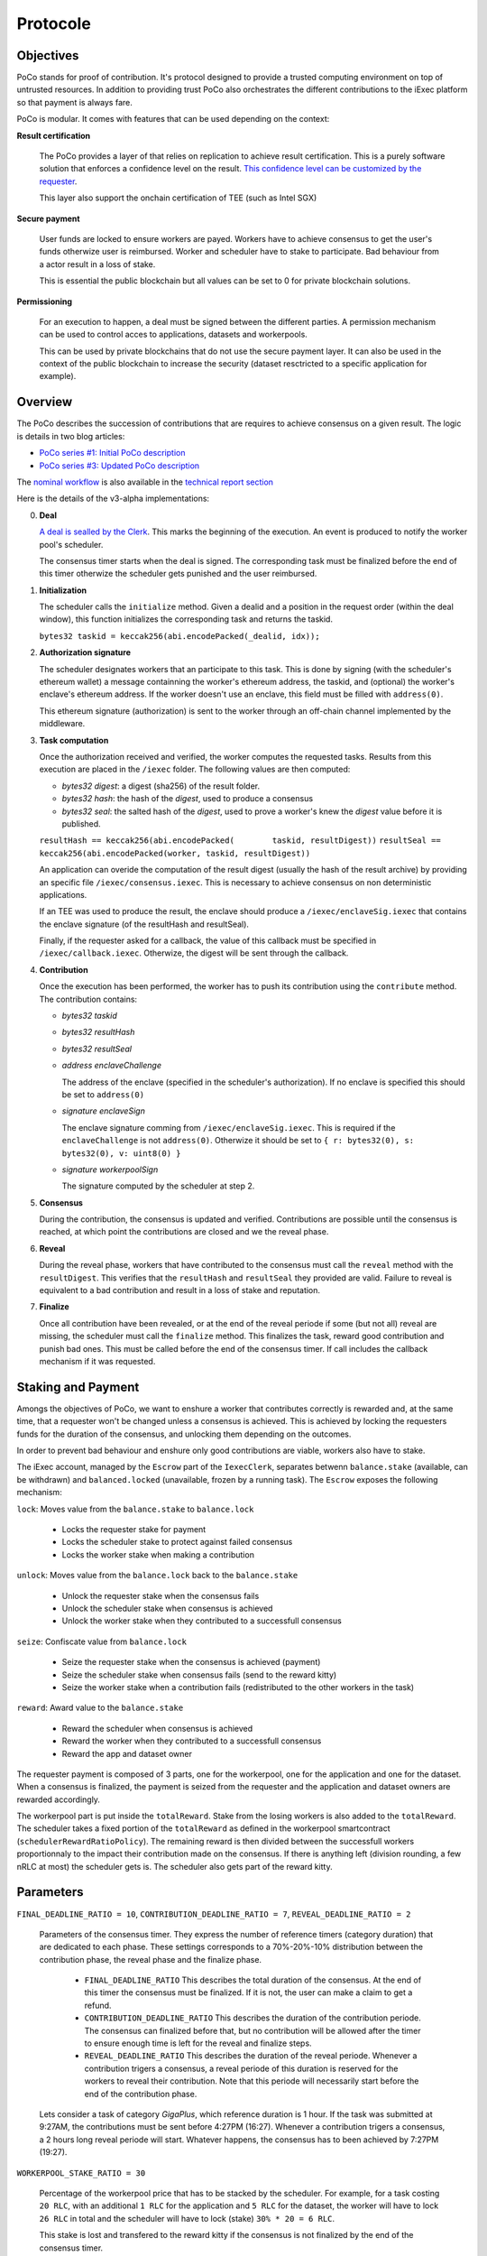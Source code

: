 Protocole
=========

Objectives
----------

PoCo stands for proof of contribution. It's protocol designed to provide a trusted computing environment on top of untrusted resources. In addition to providing trust PoCo also orchestrates the different contributions to the iExec platform so that payment is always fare.

PoCo is modular. It comes with features that can be used depending on the context:

**Result certification**

  The PoCo provides a layer of that relies on replication to achieve result certification. This is a purely software solution that enforces a confidence level on the result. `This confidence level can be customized by the requester <poco-trust.html>`__.

  This layer also support the onchain certification of TEE (such as Intel SGX)

**Secure payment**

  User funds are locked to ensure workers are payed. Workers have to achieve consensus to get the user's funds otherwize user is reimbursed. Worker and scheduler have to stake to participate. Bad behaviour from a actor result in a loss of stake.

  This is essential the public blockchain but all values can be set to 0 for private blockchain solutions.

**Permissioning**

  For an execution to happen, a deal must be signed between the different parties. A permission mechanism can be used to control acces to applications, datasets and workerpools.

  This can be used by private blockchains that do not use the secure payment layer. It can also be used in the context of the public blockchain to increase the security (dataset resctricted to a specific application for example).


Overview
--------

The PoCo describes the succession of contributions that are requires to achieve consensus on a given result. The logic is details in two blog articles:

- `PoCo series #1: Initial PoCo description <https://medium.com/iex-ec/about-trust-and-agents-incentives-4651c138974c>`__
- `PoCo series #3: Updated PoCo description <https://medium.com/iex-ec/poco-series-3-poco-protocole-update-a2c8f8f30126>`__

The `nominal workflow <https://github.com/iExecBlockchainComputing/iexec-doc/raw/master/techreport/nominalworkflow-ODB.png>`__ is also available in the `technical report section <technicalreport.html>`__

Here is the details of the v3-alpha implementations:

0. **Deal**

   `A deal is sealled by the Clerk <poco-brokering.html>`__. This marks the beginning of the execution. An event is produced to notify the worker pool's scheduler.

   The consensus timer starts when the deal is signed. The corresponding task must be finalized before the end of this timer otherwize the scheduler gets punished and the user reimbursed.

1. **Initialization**

   The scheduler calls the ``initialize`` method. Given a dealid and a position in the request order (within the deal window), this function initializes the corresponding task and returns the taskid.

   ``bytes32 taskid = keccak256(abi.encodePacked(_dealid, idx));``

2. **Authorization signature**

   The scheduler designates workers that an participate to this task. This is done by signing (with the scheduler's ethereum wallet) a message containning the worker's ethereum address, the taskid, and (optional) the worker's enclave's ethereum address. If the worker doesn't use an enclave, this field must be filled with ``address(0)``.

   This ethereum signature (authorization) is sent to the worker through an off-chain channel implemented by the middleware.

3. **Task computation**

   Once the authorization received and verified, the worker computes the requested tasks. Results from this execution are placed in the ``/iexec`` folder. The following values are then computed:

   - *bytes32 digest*: a digest (sha256) of the result folder.
   - *bytes32 hash*:   the hash of the *digest*, used to produce a consensus
   - *bytes32 seal*:   the salted hash of the *digest*, used to prove a worker's knew the *digest* value before it is published.

   ``resultHash == keccak256(abi.encodePacked(        taskid, resultDigest))``
   ``resultSeal == keccak256(abi.encodePacked(worker, taskid, resultDigest))``

   An application can overide the computation of the result digest (usually the hash of the result archive) by providing an specific file ``/iexec/consensus.iexec``. This is necessary to achieve consensus on non deterministic applications.

   If an TEE was used to produce the result, the enclave should produce a ``/iexec/enclaveSig.iexec`` that contains the enclave signature (of the resultHash and resultSeal).

   Finally, if the requester asked for a callback, the value of this callback must be specified in ``/iexec/callback.iexec``. Otherwize, the digest will be sent through the callback.

4. **Contribution**

   Once the execution has been performed, the worker has to push its contribution using the ``contribute`` method. The contribution contains:

   - *bytes32 taskid*
   - *bytes32 resultHash*
   - *bytes32 resultSeal*
   - *address enclaveChallenge*

     The address of the enclave (specified in the scheduler's authorization). If no enclave is specified this should be set to ``address(0)``

   - *signature enclaveSign*

     The enclave signature comming from ``/iexec/enclaveSig.iexec``. This is required if the ``enclaveChallenge`` is not ``address(0)``. Otherwize it should be set to ``{ r: bytes32(0), s: bytes32(0), v: uint8(0) }``

   - *signature workerpoolSign*

     The signature computed by the scheduler at step 2.

5. **Consensus**

   During the contribution, the consensus is updated and verified. Contributions are possible until the consensus is reached, at which point the contributions are closed and we the reveal phase.

6. **Reveal**

   During the reveal phase, workers that have contributed to the consensus must call the ``reveal`` method with the ``resultDigest``. This verifies that the ``resultHash`` and ``resultSeal`` they provided are valid. Failure to reveal is equivalent to a bad contribution and result in a loss of stake and reputation.

7. **Finalize**

   Once all contribution have been revealed, or at the end of the reveal periode if some (but not all) reveal are missing, the scheduler must call the ``finalize`` method. This finalizes the task, reward good contribution and punish bad ones. This must be called before the end of the consensus timer. If call includes the callback mechanism if it was requested.

Staking and Payment
-------------------

Amongs the objectives of PoCo, we want to enshure a worker that contributes correctly is rewarded and, at the same time, that a requester won't be changed unless a consensus is achieved. This is achieved by locking the requesters funds for the duration of the consensus, and unlocking them depending on the outcomes.

In order to prevent bad behaviour and enshure only good contributions are viable, workers also have to stake.

The iExec account, managed by the ``Escrow`` part of the ``IexecClerk``, separates betwenn ``balance.stake`` (available, can be withdrawn) and ``balanced.locked`` (unavailable, frozen by a running task). The ``Escrow`` exposes the following mechanism:

``lock``: Moves value from the ``balance.stake`` to ``balance.lock``

  - Locks the requester stake for payment
  - Locks the scheduler stake to protect against failed consensus
  - Locks the worker stake when making a contribution

``unlock``: Moves value from the ``balance.lock`` back to the ``balance.stake``

  - Unlock the requester stake when the consensus fails
  - Unlock the scheduler stake when consensus is achieved
  - Unlock the worker stake when they contributed to a successfull consensus

``seize``: Confiscate value from ``balance.lock``

  - Seize the requester stake when the consensus is achieved (payment)
  - Seize the scheduler stake when consensus fails (send to the reward kitty)
  - Seize the worker stake when a contribution fails (redistributed to the other workers in the task)

``reward``: Award value to the ``balance.stake``

  - Reward the scheduler when consensus is achieved
  - Reward the worker when they contributed to a successfull consensus
  - Reward the app and dataset owner

The requester payment is composed of 3 parts, one for the workerpool, one for the application and one for the dataset. When a consensus is finalized, the payment is seized from the requester and the application and dataset owners are rewarded accordingly.

The workerpool part is put inside the ``totalReward``. Stake from the losing workers is also added to the ``totalReward``. The scheduler takes a fixed portion of the ``totalReward`` as defined in the workerpool smartcontract (``schedulerRewardRatioPolicy``). The remaining reward is then divided between the successfull workers proportionnaly to the impact their contribution made on the consensus. If there is anything left (division rounding, a few nRLC at most) the scheduler gets is. The scheduler also gets part of the reward kitty.

Parameters
----------

``FINAL_DEADLINE_RATIO = 10``, ``CONTRIBUTION_DEADLINE_RATIO = 7``, ``REVEAL_DEADLINE_RATIO = 2``

  Parameters of the consensus timer. They express the number of reference timers (category duration) that are dedicated to each phase. These settings corresponds to a 70%-20%-10% distribution between the contribution phase, the reveal phase and the finalize phase.

    - ``FINAL_DEADLINE_RATIO`` This describes the total duration of the consensus. At the end of this timer the consensus must be finalized. If it is not, the user can make a claim to get a refund.

    - ``CONTRIBUTION_DEADLINE_RATIO`` This describes the duration of the contribution periode. The consensus can finalized before that, but no contribution will be allowed after the timer to ensure enough time is left for the reveal and finalize steps.

    - ``REVEAL_DEADLINE_RATIO`` This describes the duration of the reveal periode. Whenever a contribution trigers a consensus, a reveal periode of this duration is reserved for the workers to reveal their contribution. Note that this periode will necessarily start before the end of the contribution phase.

  Lets consider a task of category `GigaPlus`, which reference duration is 1 hour. If the task was submitted at 9:27AM, the contributions must be sent before 4:27PM (16:27). Whenever a contribution trigers a consensus, a 2 hours long reveal periode will start. Whatever happens, the consensus has to been achieved by 7:27PM (19:27).

``WORKERPOOL_STAKE_RATIO = 30``

  Percentage of the workerpool price that has to be stacked by the scheduler. For example, for a task costing ``20 RLC``, with an additional ``1 RLC`` for the application and ``5 RLC`` for the dataset, the worker will have to lock ``26 RLC`` in total and the scheduler will have to lock (stake) ``30% * 20 = 6 RLC``.

  This stake is lost and transfered to the reward kitty if the consensus is not finalized by the end of the consensus timer.

``KITTY_RATIO = 10``

  Percentage of the reward kitty that is awarded to the scheduler for each successfull execution. If the reward kitty contains 42 RLC when a finalize is called, then the scheduler will get 4.2 extra RLC and the reard kitty will be left with 37.8 RLC.

``KITTY_MIN = 1 RLC``

  Minimum reward on successfull execution (up to the reward kitty value).

  - If the reward kitty contains 42.0 RLC, the reward is 4.2
  - If the reward kitty contains 5.0 RLC, the reward should be 0.5 but gets raised to 1.0
  - If the reward kitty contains 0.7 RLC, the reward should be 0.07 but gets raised to 0.7 (the whole kitty)

  ``reward = kitty.percentage(KITTY_RATIO).max(KITTY_MIN).min(kitty)``

Example
-------

Lets consider a workerpool with the policies ``workerStakeRatioPolicy = 35%`` and ``workerStakeRatioPolicy = 5%``.

- A requester offers ``20 RLC`` to run a task. The task is free but it uses a dataset that cost ``1 RLC``. The requester locks ``21 RLC`` and the scheduler ``30% * 20 = 6 RLC``. The trust objective is ``99%`` (``trust = 100``)

- 3 workers contribute:

  - The first one (``score = 12 → power = 3``) contributes ``17``. He has to lock ``7 RLC`` (35% of the ``20 RLC`` awarded to the worker pool).
  - The second worker (``score = 100 → power = 32``) contributes ``42``. He also locks ``7 RLC``.
  - The third worker (``score = 300 → power = 99``) contributes ``42``. He also locks ``7 RLC``.

- After the third contribution, the value ``42`` has reached a ``99.87%`` likelihood. Consensus is achieved and the two workers who contributed toward ``42`` have to reveal.

- After both workers reveal, the scheduler finalizes the task:

  - The requester locked value of ``21 RLC`` is seized.
  - The dataset owner gets ``1 RLC`` for the use of its dataset.
  - Stake from the scheduler is unlocked.
  - Stakes from workers 2 and 3 are also unlocked.
  - The first workers stake is seized and he loses a third of its score. The correspond ``7 RLC`` are added to the ``totalReward``
  - We now have ``totalReward = 27 RLC``:

    - We save 5% for the scheduler, ``workersReward = 95% * 27 = 25.65 RLC``
    - Worker 2 has weight ``log2(32) = 5`` and worker 3 has a weight ``log2(99) = 6``. Total weight is ``5+6=11``
    - Worker 2 takes ``25.65 * 5/11 = 11.659090909 RLC``
    - Worker 3 takes ``25.65 * 6/11 = 13.990909090 RLC``
    - Scheduler takes the remaining ``1.350000001 RLC``

  - If the reward kitty is not empty, the scheduler also takes a part of it.
